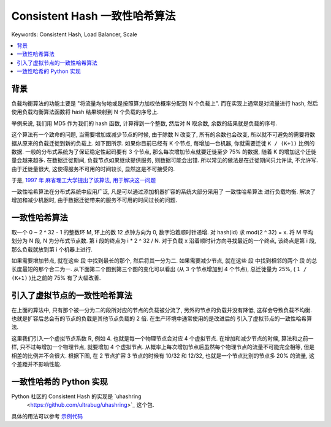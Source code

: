 .. _consistent-hash-algorithm:

Consistent Hash 一致性哈希算法
==============================================================================
Keywords: Consistent Hash, Load Balancer, Scale

.. contents::
    :class: this-will-duplicate-information-and-it-is-still-useful-here
    :depth: 1
    :local:


背景
------------------------------------------------------------------------------
负载均衡算法的功能主要是 "将流量均匀地或是按照算力加权依概率分配到 N 个负载上". 而在实现上通常是对流量进行 hash, 然后使用负载均衡算法函数将 hash 结果映射到 N 个负载的序号上.

举例来说, 我们用 MD5 作为我们的 hash 函数, 计算得到一个整数, 然后对 N 取余数, 余数的结果就是负载的序号.

这个算法有一个致命的问题, 当需要增加或减少节点的时候, 由于除数 N 改变了, 所有的余数也会改变, 所以就不可避免的需要将数据从原来的负载迁徙到新的负载上. 如下图所示. 如果你目前已经有 K 个节点, 每增加一台机器, 你就需要迁徙 ``K / (K+1)`` 比例的数据. 一般的分布式系统为了保证稳定性起码要有 3 个节点, 那么每次增加节点就要迁徙至少 75% 的数据, 随着 K 的增加这个迁徙量会越来越多. 在数据迁徙期间, 负载节点如果继续提供服务, 则数据可能会出错. 所以常见的做法是在迁徙期间只允许读, 不允许写. 由于迁徙量很大, 这使得服务不可用的时间较长, 显然这是不可接受的.

.. raw:: html
    :file: ./consistent-hashing-1.html

于是, `1997 年 麻省理工大学提出了该算法, 用于解决这一问题 <https://en.wikipedia.org/wiki/Consistent_hashing#:~:text=In%20computer%20science%2C%20consistent%20hashing,is%20the%20number%20of%20slots.>`_

一致性哈希算法在分布式系统中应用广泛, 凡是可以通过添加机器扩容的系统大部分采用了 ``一致性哈希算法`` 进行负载均衡. 解决了增加和减少机器时, 由于数据迁徙带来的服务不可用的时间过长的问题.


一致性哈希算法
------------------------------------------------------------------------------
取一个 0 ~ 2 ^ 32 - 1 的整数环 M, 环上的数 12 点钟方向为 0, 数字沿着顺时针递增. 对 hash(id) 求 mod(2 ^ 32) = x. 将 M 平均划分为 N ``段``, N 为分布式节点数. 第 i 段的终点为 i * 2 ^ 32 / N. 对于负载 x 沿着顺时针方向寻找最近的一个终点, 该终点是第 i 段, 那么负载就放到第 i 个机器上进行.

如果需要增加节点, 就在这些 ``段`` 中找到最长的那个, 然后将其一分为二. 如果需要减少节点, 就在这些 ``段`` 中找到相邻的两个 ``段`` 的总长度最短的那个合二为一. 从下面第二个图到第三个图的变化可以看出 (从 3 个节点增加到 4 个节点), 总迁徙量为 25%, ( ``1 / (K+1)`` )比之前的 75% 有了大幅改善.

.. raw:: html
    :file: ./consistent-hashing-2.html


引入了虚拟节点的一致性哈希算法
------------------------------------------------------------------------------
在上面的算法中, 只有那个被一分为二的段所对应的节点的负载被分流了, 另外的节点的负载并没有降低, 这样会导致负载不均衡. 也就是扩容后总会有的节点的负载是其他节点负载的 2 倍. 在生产环境中通常使用的是改进后的 ``引入了虚拟节点的一致性哈希算法``.

这里我们引入一个虚拟节点系数 R, 例如 4. 也就是每一个物理节点会对应 4 个虚拟节点. 在增加和减少节点的时候, 算法和之前一样, 只不过每增加一个物理节点, 就要增加 4 个虚拟节点. 从概率上每次增加节点后虽然每个物理节点的流量不可能完全相等, 但是相差的比例并不会很大. 根据下图, 在 2 节点扩容 3 节点的时候有 10/32 和 12/32, 也就是一个节点比别的节点多 20% 的流量, 这个差距并不影响性能.

.. raw:: html
    :file: ./consistent-hashing-3.html


一致性哈希的 Python 实现
------------------------------------------------------------------------------
Python 社区的 Consistent Hash 的实现是 `uhashring
 <https://github.com/ultrabug/uhashring>`_ 这个包.

具体的用法可以参考 `示例代码 <./uhashring-test.ipynb>`_
